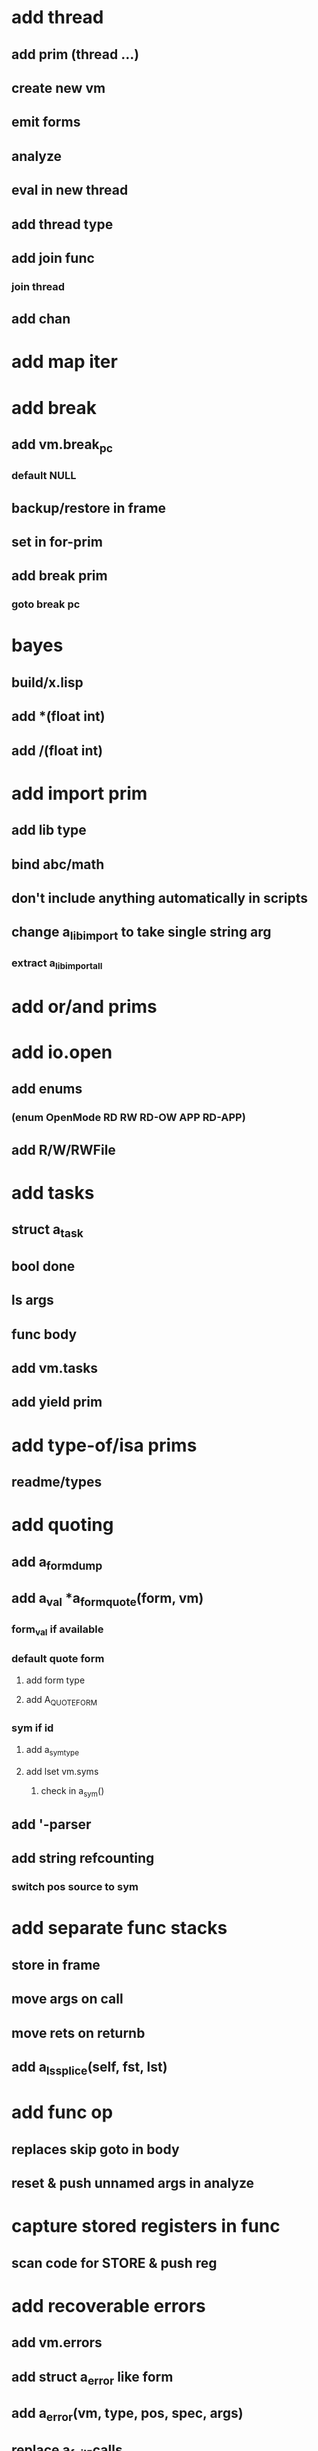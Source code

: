 * add thread
** add prim (thread ...)
** create new vm
** emit forms
** analyze
** eval in new thread
** add thread type
** add join func
*** join thread
** add chan
* add map iter
* add break
** add vm.break_pc
*** default NULL
** backup/restore in frame
** set in for-prim
** add break prim
*** goto break pc
* bayes
** build/x.lisp
** add *(float int)
** add /(float int)
* add import prim
** add lib type
** bind abc/math
** don't include anything automatically in scripts
** change a_lib_import to take single string arg
*** extract a_lib_import_all
* add or/and prims
* add io.open
** add enums
*** (enum OpenMode RD RW RD-OW APP RD-APP)
** add R/W/RWFile
* add tasks
** struct a_task
** bool done
** ls args
** func body
** add vm.tasks
** add yield prim
* add type-of/isa prims
** readme/types
* add quoting
** add a_form_dump
** add a_val *a_form_quote(form, vm)
*** form_val if available
*** default quote form
**** add form type
**** add A_QUOTE_FORM
*** sym if id
**** add a_sym_type
**** add lset vm.syms
***** check in a_sym()
** add '-parser
** add string refcounting
*** switch pos source to sym
* add separate func stacks
** store in frame
** move args on call
** move rets on returnb
** add a_ls_splice(self, fst, lst)
* add func op
** replaces skip goto in body
** reset & push unnamed args in analyze
* capture stored registers in func
** scan code for STORE & push reg
* add recoverable errors
** add vm.errors
** add struct a_error like form
** add a_error(vm, type, pos, spec, args)
** replace a_fail-calls
* add line comments with ;
* add support for dynamic lists
** add LS_OP
* add once prim
** add A_ONCE_OP
*** emit like bench
** keep internal val in op
** set on first eval
* add unsafe/u call flag
** skip arg/ret checks
* add macros
** rewrite def as macro
* add binding pool
** add vm.free_bindings like val
** use in scope/lib
** extract a_binding()/a_binding_free()
* add scope pool
** vm.free_scopes like val
* handle register target inside call op
** replace LOAD in call form emit

(defun bayesian-spam-probability (feature &optional
                                  (assumed-probability 1/2)
                                  (weight 1))
  (let ((basic-probability (spam-probability feature))
        (data-points (+ (spam-count feature) (ham-count feature))))
    (/ (+ (* weight assumed-probability)
          (* data-points basic-probability))
       (+ weight data-points))))

(defun fisher (probs number-of-probs)
  "The Fisher computation described by Robinson."
  (inverse-chi-square 
   (* -2 (log (reduce #'* probs)))
   (* 2 number-of-probs)))

(defun inverse-chi-square (value degrees-of-freedom)
  (assert (evenp degrees-of-freedom))
  (min 
   (loop with m = (/ value 2)
      for i below (/ degrees-of-freedom 2)
      for prob = (exp (- m)) then (* prob (/ m i))
      summing prob)
   1.0))

